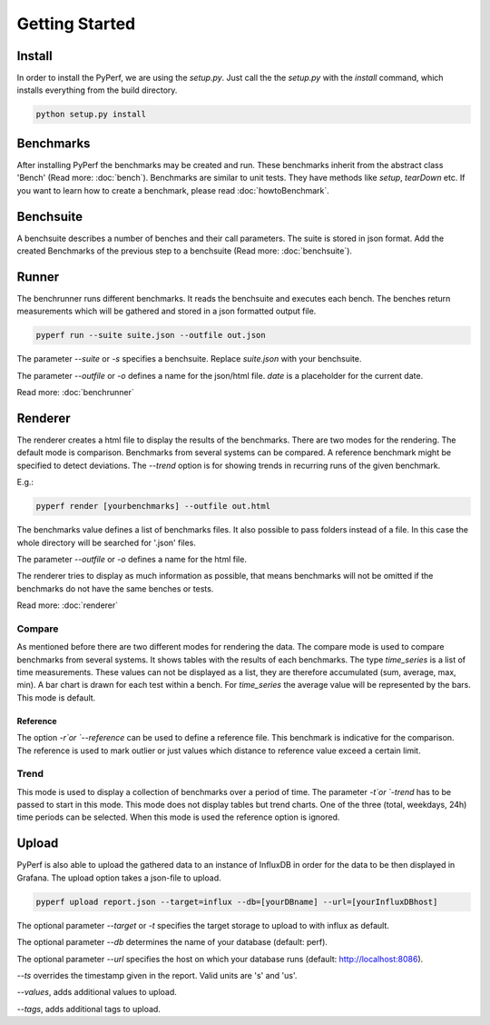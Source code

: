 Getting Started
*************************

Install
=======
In order to install the PyPerf, we are using the `setup.py`.
Just call the the `setup.py` with the `install` command, which installs everything
from the build directory.

.. code-block:: sh

	python setup.py install


Benchmarks
==========
After installing PyPerf the benchmarks may be created and run.
These benchmarks inherit from the abstract class 'Bench' (Read more: :doc:`bench`).
Benchmarks are similar to unit tests. They have methods like `setup`, `tearDown` etc.
If you want to learn how to create a benchmark, please read :doc:`howtoBenchmark`.


Benchsuite
==========
A benchsuite describes a number of benches and their call
parameters. The suite is stored in json format.
Add the created Benchmarks of the previous step to a benchsuite
(Read more: :doc:`benchsuite`).


Runner
======
The benchrunner runs different benchmarks. It reads the benchsuite and
executes each bench. The benches return measurements which will be gathered
and stored in a json formatted output file.

.. code-block:: sh

	pyperf run --suite suite.json --outfile out.json

The parameter `--suite` or `-s` specifies a benchsuite. Replace `suite.json` with your benchsuite.

The parameter `--outfile` or `-o` defines a name for the json/html file.
`date` is a placeholder for the current date.

Read more: :doc:`benchrunner`


Renderer
========
The renderer creates a html file to display the results of the benchmarks.
There are two modes for the rendering. The default mode is comparison.
Benchmarks from several systems can be compared. A reference benchmark might be
specified to detect deviations. The `--trend` option is for showing trends in recurring
runs of the given benchmark.

E.g.:

.. code-block:: sh

	pyperf render [yourbenchmarks] --outfile out.html

The benchmarks value defines a list of benchmarks files. It also possible to pass
folders instead of a file. In this case the whole directory will be searched
for '.json' files.

The parameter `--outfile` or `-o` defines a name for the html file.

The renderer tries to display as much information as possible, that means
benchmarks will not be omitted if the benchmarks do not have the same benches or tests.

Read more: :doc:`renderer`

Compare
-------
As mentioned before there are two different modes for rendering the data.
The compare mode is used to compare benchmarks from several systems. It shows
tables with the results of each benchmarks. The type `time_series` is a list of
time measurements. These values can not be displayed as a list, they are therefore
accumulated (sum, average, max, min). A bar chart is drawn for each test within a
bench. For `time_series` the average value will be represented by the bars. This
mode is default.

Reference
+++++++++
The option `-r`or `--reference` can be used to define a reference file. This
benchmark is indicative for the comparison. The reference is used to mark outlier
or just values which distance to reference value exceed a certain limit.


Trend
-----
This mode is used to display a collection of benchmarks over a period of time.
The parameter `-t`or `-trend` has to be passed to start in this mode.
This mode does not display tables but trend charts. One of the three
(total, weekdays, 24h) time periods can be selected. When this mode is used
the reference option is ignored.


Upload
========
PyPerf is also able to upload the gathered data to an instance of InfluxDB in order
for the data to be then displayed in Grafana. The upload option takes a json-file
to upload.

.. code-block:: sh

	pyperf upload report.json --target=influx --db=[yourDBname] --url=[yourInfluxDBhost]

The optional parameter `--target` or `-t` specifies the target storage to upload to with
influx as default.

The optional parameter `--db` determines the name of your database (default: perf).

The optional parameter `--url` specifies the host on which your database runs
(default: http://localhost:8086).

`--ts` overrides the timestamp given in the report. Valid units are 's' and 'us'.

`--values`, adds additional values to upload.

`--tags`, adds additional tags to upload.
